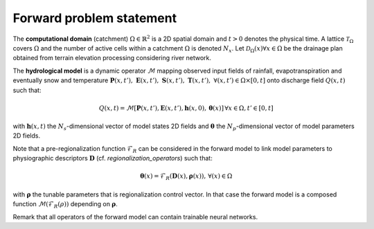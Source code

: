 .. _forward_problem_statement:

=========================
Forward problem statement
=========================

The **computational domain** (catchment) :math:`\Omega \in \mathbb{R}^2` is a 2D spatial domain and :math:`t > 0` denotes the physical time. A lattice :math:`\mathcal{T}_{\Omega}` covers :math:`\Omega` and the number of active cells within a catchment :math:`\Omega` is denoted :math:`N_x`. Let
:math:`\mathcal{D}_\Omega(x)\forall x \in \Omega` be the drainage plan obtained from terrain elevation processing considering river network.

.. DEFINIR propre mm support spatial pr drainage plan, descriptors, all fields...

The **hydrological model** is a dynamic operator :math:`\mathcal{M}` mapping observed input fields of rainfall, evapotranspiration and eventually snow and temperature :math:`\boldsymbol{P}(x, t'), \; \boldsymbol{E}(x, t'), \; \boldsymbol{S}(x, t'), \; \boldsymbol{T}(x, t'), \; \forall (x, t') \in \Omega \times [0, t]` onto discharge field :math:`Q(x, t)` such that:

.. math::
   :name: eq:1

	    Q\left(x,t\right)=\mathcal{M}\left[\boldsymbol{P}\left(x,t'\right),\boldsymbol{E}\left(x,t'\right),\boldsymbol{h}\left(x,0\right),\boldsymbol{\theta}\left(x\right)\right]\,\forall x\in\Omega, t'\in\left[0,t\right]
    
with :math:`\boldsymbol{h}(x, t)` the :math:`N_s`-dimensional vector of model states 2D fields and :math:`\boldsymbol{\theta}` the :math:`N_p`-dimensional vector of model parameters 2D fields.

Note that a pre-regionalization function :math:`\mathcal{F}_{R}` can be considered in the forward model to link model parameters to physiographic descriptors :math:`\boldsymbol{D}` (cf. `regionalization_operators`) such that:

.. math::
   :name: eq:2
   
   \boldsymbol{\theta}(x)=\mathcal{F}_{R}(\boldsymbol{D}(x),\boldsymbol{\rho}(x)),\,\forall\left(x\right)\in\Omega
   
with :math:`\boldsymbol{\rho}` the tunable parameters that is regionalization control vector. In that case the forward model is a composed function :math:`\mathcal{M}\left(\mathcal{F}_{R}\left(\rho\right)\right)` depending on :math:`\boldsymbol{\rho}`.

Remark that all operators of the forward model can contain trainable neural networks.
